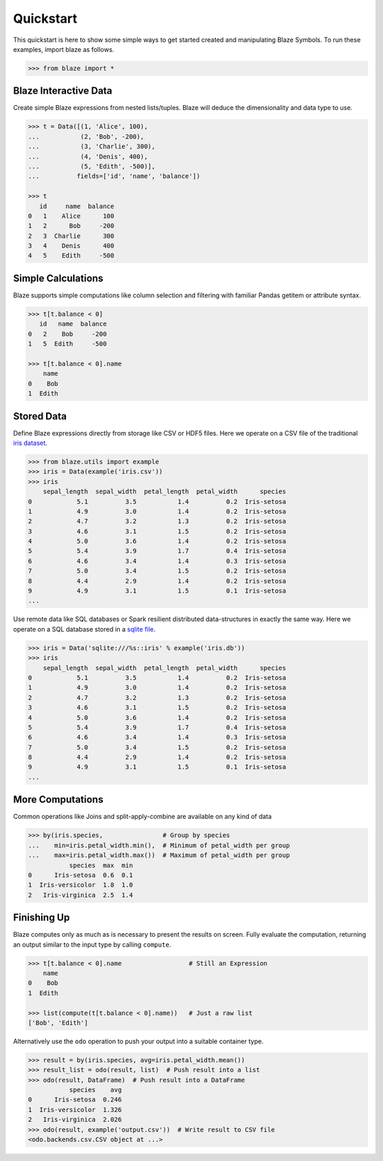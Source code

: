 Quickstart
===========

This quickstart is here to show some simple ways to get started created
and manipulating Blaze Symbols. To run these examples, import blaze
as follows.

.. code-block:: python

    >>> from blaze import *

Blaze Interactive Data
~~~~~~~~~~~~~~~~~~~~~~

Create simple Blaze expressions from nested lists/tuples. Blaze will deduce the
dimensionality and data type to use.

.. code-block:: python

    >>> t = Data([(1, 'Alice', 100),
    ...           (2, 'Bob', -200),
    ...           (3, 'Charlie', 300),
    ...           (4, 'Denis', 400),
    ...           (5, 'Edith', -500)],
    ...          fields=['id', 'name', 'balance'])

    >>> t
       id     name  balance
    0   1    Alice      100
    1   2      Bob     -200
    2   3  Charlie      300
    3   4    Denis      400
    4   5    Edith     -500


Simple Calculations
~~~~~~~~~~~~~~~~~~~

Blaze supports simple computations like column selection and filtering
with familiar Pandas getitem or attribute syntax.

.. code-block:: python

   >>> t[t.balance < 0]
      id   name  balance
   0   2    Bob     -200
   1   5  Edith     -500

   >>> t[t.balance < 0].name
       name
   0    Bob
   1  Edith


Stored Data
~~~~~~~~~~~

Define Blaze expressions directly from storage like CSV or HDF5 files.  Here we
operate on a CSV file of the traditional `iris dataset`_.

.. code-block:: python

   >>> from blaze.utils import example
   >>> iris = Data(example('iris.csv'))
   >>> iris
       sepal_length  sepal_width  petal_length  petal_width      species
   0            5.1          3.5           1.4          0.2  Iris-setosa
   1            4.9          3.0           1.4          0.2  Iris-setosa
   2            4.7          3.2           1.3          0.2  Iris-setosa
   3            4.6          3.1           1.5          0.2  Iris-setosa
   4            5.0          3.6           1.4          0.2  Iris-setosa
   5            5.4          3.9           1.7          0.4  Iris-setosa
   6            4.6          3.4           1.4          0.3  Iris-setosa
   7            5.0          3.4           1.5          0.2  Iris-setosa
   8            4.4          2.9           1.4          0.2  Iris-setosa
   9            4.9          3.1           1.5          0.1  Iris-setosa
   ...

Use remote data like SQL databases or Spark resilient distributed
data-structures in exactly the same way.  Here we operate on a SQL database
stored in a `sqlite file`_.

.. code-block:: python

   >>> iris = Data('sqlite:///%s::iris' % example('iris.db'))
   >>> iris
       sepal_length  sepal_width  petal_length  petal_width      species
   0            5.1          3.5           1.4          0.2  Iris-setosa
   1            4.9          3.0           1.4          0.2  Iris-setosa
   2            4.7          3.2           1.3          0.2  Iris-setosa
   3            4.6          3.1           1.5          0.2  Iris-setosa
   4            5.0          3.6           1.4          0.2  Iris-setosa
   5            5.4          3.9           1.7          0.4  Iris-setosa
   6            4.6          3.4           1.4          0.3  Iris-setosa
   7            5.0          3.4           1.5          0.2  Iris-setosa
   8            4.4          2.9           1.4          0.2  Iris-setosa
   9            4.9          3.1           1.5          0.1  Iris-setosa
   ...

More Computations
~~~~~~~~~~~~~~~~~

Common operations like Joins and split-apply-combine are available on any kind
of data

.. code-block:: python

   >>> by(iris.species,                # Group by species
   ...    min=iris.petal_width.min(),  # Minimum of petal_width per group
   ...    max=iris.petal_width.max())  # Maximum of petal_width per group
              species  max  min
   0      Iris-setosa  0.6  0.1
   1  Iris-versicolor  1.8  1.0
   2   Iris-virginica  2.5  1.4

Finishing Up
~~~~~~~~~~~~

Blaze computes only as much as is necessary to present the results on screen.
Fully evaluate the computation, returning an output similar to the input type
by calling ``compute``.

.. code-block:: python

   >>> t[t.balance < 0].name                  # Still an Expression
       name
   0    Bob
   1  Edith

   >>> list(compute(t[t.balance < 0].name))   # Just a raw list
   ['Bob', 'Edith']

Alternatively use the ``odo`` operation to push your output into a suitable
container type.

.. code-block:: python

   >>> result = by(iris.species, avg=iris.petal_width.mean())
   >>> result_list = odo(result, list)  # Push result into a list
   >>> odo(result, DataFrame)  # Push result into a DataFrame
              species    avg
   0      Iris-setosa  0.246
   1  Iris-versicolor  1.326
   2   Iris-virginica  2.026
   >>> odo(result, example('output.csv'))  # Write result to CSV file
   <odo.backends.csv.CSV object at ...>


.. _`iris dataset`: https://raw.githubusercontent.com/blaze/blaze/master/blaze/examples/data/iris.csv
.. _`sqlite file`: https://raw.githubusercontent.com/blaze/blaze/master/blaze/examples/data/iris.db
